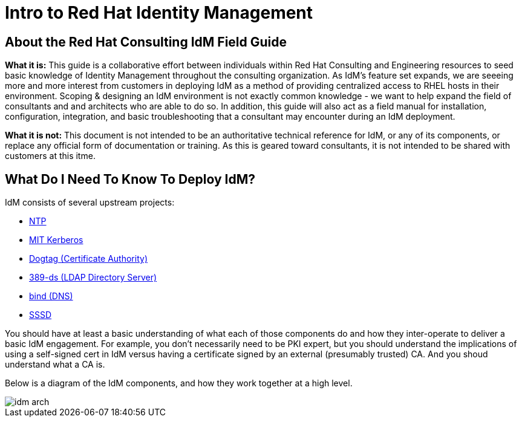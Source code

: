 = Intro to Red Hat Identity Management

== About the Red Hat Consulting IdM Field Guide

*What it is:* This guide is a collaborative effort between individuals within Red Hat Consulting and Engineering resources to
seed basic knowledge of Identity Management throughout the consulting organization.  As IdM's feature set expands, we are seeeing
more and more interest from customers in deploying IdM as a method of providing centralized access to RHEL hosts in
their environment.  Scoping & designing an IdM environment is not exactly common knowledge - we want to help expand the field of consultants and
and architects who are able to do so.  In addition, this guide will also act as a field manual for installation, configuration, integration, and basic
troubleshooting that a consultant may encounter during an IdM deployment.

*What it is not:* This document is not intended to be an authoritative technical reference for IdM, or any of its components, or replace any official form of documentation or training.
As this is geared toward consultants, it is not intended to be shared with customers at this itme.

== What Do I Need To Know To Deploy IdM?

IdM consists of several upstream projects:

* http://www.ntp.org/[NTP]
* http://web.mit.edu/kerberos/[MIT Kerberos]
* http://pki.fedoraproject.org/wiki/PKI_Main_Page[Dogtag (Certificate Authority)]
* http://directory.fedoraproject.org/[389-ds (LDAP Directory Server)]
* https://www.isc.org/downloads/bind/[bind (DNS)]
* https://fedorahosted.org/sssd/[SSSD]

You should have at least a basic understanding of what each of those components do and how they inter-operate to deliver a basic IdM engagement.  For example, you don't necessarily need to be PKI expert, but you should understand the implications of using a self-signed cert in IdM versus having a certificate signed by an external (presumably trusted) CA. And you shoud understand what a CA is.

Below is a diagram of the IdM components, and how they work together at a high level. 

image::image/idm_arch.jpg[]
